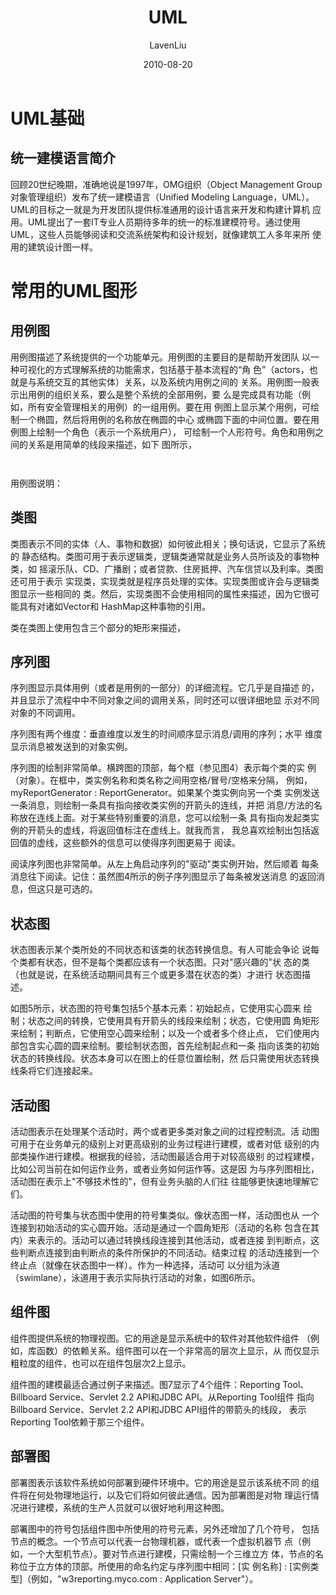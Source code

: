 #+TITLE: UML
#+AUTHOR: LavenLiu
#+DATE: 2010-08-20
#+EMAIL: ldczz2008@163.com 

#+STARTUP: OVERVIEW
#+TAGS: OFFICE(o) HOME(h) PROJECT(p) CHANGE(c) REPORT(r) MYSELF(m) 
#+TAGS: PROBLEM(P) INTERRUPTTED(i) RESEARCH(R)
#+SEQ_TODO: TODO(t)  STARTED(s) WAITING(W) | DONE(d) CANCELLED(C) DEFERRED(f)
#+COLUMNS: %40ITEM(Details) %TAGS(Context) %7TODO(To Do) %5Effort(Time){:} %6CLOCKSUM{Total}

#+LaTeX_CLASS: article
#+LaTeX_CLASS_OPTIONS: [a4paper,11pt]
#+LaTeX_HEADER: \usepackage[top=2.1cm,bottom=2.1cm,left=2.1cm,right=2.1cm]{geometry}
#+LaTeX_HEADER: \setmainfont[Mapping=tex-text]{Times New Roman}
#+LaTeX_HEADER: \setsansfont[Mapping=tex-text]{Tahoma}
#+LaTeX_HEADER: \setmonofont{Courier New}
#+LaTeX_HEADER: \setCJKmainfont[BoldFont={Adobe Heiti Std},ItalicFont={Adobe Kaiti Std}]{Adobe Song Std}
#+LaTeX_HEADER: \setCJKsansfont{Adobe Heiti Std}
#+LaTeX_HEADER: \setCJKmonofont{Adobe Fangsong Std}
#+LaTeX_HEADER: \punctstyle{hangmobanjiao}
#+LaTeX_HEADER: \usepackage{color,graphicx}
#+LaTeX_HEADER: \usepackage[table]{xcolor}
#+LaTeX_HEADER: \usepackage{colortbl}
#+LaTeX_HEADER: \usepackage{listings}
#+LaTeX_HEADER: \usepackage[bf,small,indentafter,pagestyles]{titlesec}

#+HTML_HEAD: <link rel="stylesheet" type="text/css" href="css/style2.css" />

#+OPTIONS: ^:nil
#+OPTIONS: tex:t

* UML基础
** 统一建模语言简介
   回顾20世纪晚期，准确地说是1997年，OMG组织（Object Management Group
   对象管理组织）发布了统一建模语言（Unified Modeling Language，UML）。
   UML的目标之一就是为开发团队提供标准通用的设计语言来开发和构建计算机
   应用。UML提出了一套IT专业人员期待多年的统一的标准建模符号。通过使用
   UML，这些人员能够阅读和交流系统架构和设计规划，就像建筑工人多年来所
   使用的建筑设计图一样。
* 常用的UML图形
** 用例图
   用例图描述了系统提供的一个功能单元。用例图的主要目的是帮助开发团队
   以一种可视化的方式理解系统的功能需求，包括基于基本流程的“角
   色”（actors，也就是与系统交互的其他实体）关系，以及系统内用例之间的
   关系。用例图一般表示出用例的组织关系，要么是整个系统的全部用例，要
   么是完成具有功能（例如，所有安全管理相关的用例）的一组用例。要在用
   例图上显示某个用例，可绘制一个椭圆，然后将用例的名称放在椭圆的中心
   或椭圆下面的中间位置。要在用例图上绘制一个角色（表示一个系统用户），
   可绘制一个人形符号。角色和用例之间的关系是用简单的线段来描述，如下
   图所示，
   #+BEGIN_SRC plantuml
   
   #+END_SRC

   用例图说明：
   
** 类图
   类图表示不同的实体（人、事物和数据）如何彼此相关；换句话说，它显示了系统的
   静态结构。类图可用于表示逻辑类，逻辑类通常就是业务人员所谈及的事物种类，如
   摇滚乐队、CD、广播剧；或者贷款、住房抵押、汽车信贷以及利率。类图还可用于表示
   实现类，实现类就是程序员处理的实体。实现类图或许会与逻辑类图显示一些相同的
   类。然后，实现类图不会使用相同的属性来描述，因为它很可能具有对诸如Vector和
   HashMap这种事物的引用。

   类在类图上使用包含三个部分的矩形来描述，
** 序列图
   序列图显示具体用例（或者是用例的一部分）的详细流程。它几乎是自描述
   的，并且显示了流程中中不同对象之间的调用关系，同时还可以很详细地显
   示对不同对象的不同调用。

   序列图有两个维度：垂直维度以发生的时间顺序显示消息/调用的序列；水平
   维度显示消息被发送到的对象实例。

   序列图的绘制非常简单。横跨图的顶部，每个框（参见图4）表示每个类的实
   例（对象）。在框中，类实例名称和类名称之间用空格/冒号/空格来分隔，
   例如，myReportGenerator : ReportGenerator。如果某个类实例向另一个类
   实例发送一条消息，则绘制一条具有指向接收类实例的开箭头的连线，并把
   消息/方法的名称放在连线上面。对于某些特别重要的消息，您可以绘制一条
   具有指向发起类实例的开箭头的虚线，将返回值标注在虚线上。就我而言，
   我总喜欢绘制出包括返回值的虚线，这些额外的信息可以使得序列图更易于
   阅读。

   阅读序列图也非常简单。从左上角启动序列的"驱动"类实例开始，然后顺着
   每条消息往下阅读。记住：虽然图4所示的例子序列图显示了每条被发送消息
   的返回消息，但这只是可选的。
** 状态图
   状态图表示某个类所处的不同状态和该类的状态转换信息。有人可能会争论
   说每个类都有状态，但不是每个类都应该有一个状态图。只对"感兴趣的"状
   态的类（也就是说，在系统活动期间具有三个或更多潜在状态的类）才进行
   状态图描述。
   
   如图5所示，状态图的符号集包括5个基本元素：初始起点，它使用实心圆来
   绘制；状态之间的转换，它使用具有开箭头的线段来绘制；状态，它使用圆
   角矩形来绘制；判断点，它使用空心圆来绘制；以及一个或者多个终止点，
   它们使用内部包含实心圆的圆来绘制。要绘制状态图，首先绘制起点和一条
   指向该类的初始状态的转换线段。状态本身可以在图上的任意位置绘制，然
   后只需使用状态转换线条将它们连接起来。
** 活动图
   活动图表示在处理某个活动时，两个或者更多类对象之间的过程控制流。活
   动图可用于在业务单元的级别上对更高级别的业务过程进行建模，或者对低
   级别的内部类操作进行建模。根据我的经验，活动图最适合用于对较高级别
   的过程建模，比如公司当前在如何运作业务，或者业务如何运作等。这是因
   为与序列图相比，活动图在表示上"不够技术性的"，但有业务头脑的人们往
   往能够更快速地理解它们。

   活动图的符号集与状态图中使用的符号集类似。像状态图一样，活动图也从
   一个连接到初始活动的实心圆开始。活动是通过一个圆角矩形（活动的名称
   包含在其内）来表示的。活动可以通过转换线段连接到其他活动，或者连接
   到判断点，这些判断点连接到由判断点的条件所保护的不同活动。结束过程
   的活动连接到一个终止点（就像在状态图中一样）。作为一种选择，活动可
   以分组为泳道（swimlane），泳道用于表示实际执行活动的对象，如图6所示。
** 组件图
   组件图提供系统的物理视图。它的用途是显示系统中的软件对其他软件组件
   （例如，库函数）的依赖关系。组件图可以在一个非常高的层次上显示，从
   而仅显示粗粒度的组件，也可以在组件包层次2上显示。

   组件图的建模最适合通过例子来描述。图7显示了4个组件：Reporting Tool、
   Billboard Service、Servlet 2.2 API和JDBC API。从Reporting Tool组件
   指向Billboard Service、Servlet 2.2 API和JDBC API组件的带箭头的线段，
   表示Reporting Tool依赖于那三个组件。
** 部署图
   部署图表示该软件系统如何部署到硬件环境中。它的用途是显示该系统不同
   的组件将在何处物理地运行，以及它们将如何彼此通信。因为部署图是对物
   理运行情况进行建模，系统的生产人员就可以很好地利用这种图。
   
   部署图中的符号包括组件图中所使用的符号元素，另外还增加了几个符号，
   包括节点的概念。一个节点可以代表一台物理机器，或代表一个虚拟机器节
   点（例如，一个大型机节点）。要对节点进行建模，只需绘制一个三维立方
   体，节点的名称位于立方体的顶部。所使用的命名约定与序列图中相同：[实
   例名称] : [实例类型]（例如，"w3reporting.myco.com : Application
   Server"）。
